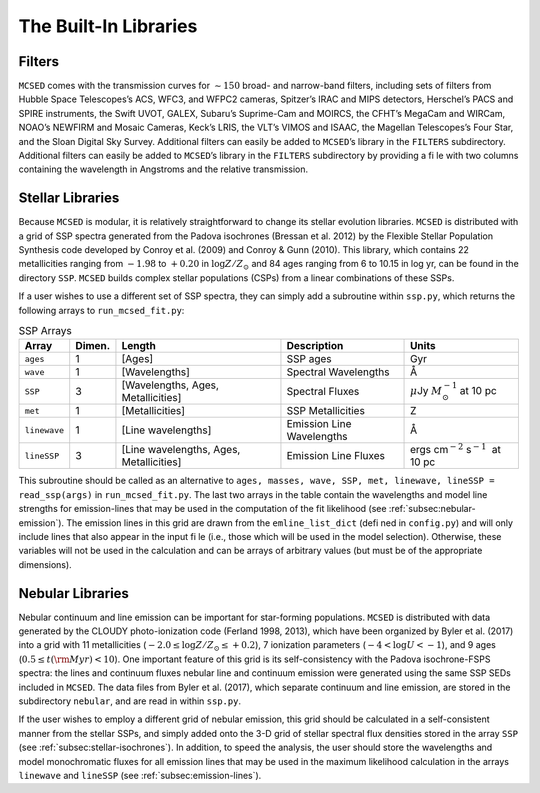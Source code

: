 .. _section:Libraries:

The Built-In Libraries
======================

.. _subsec:filters:

Filters
-------

``MCSED`` comes with the transmission curves for :math:`\sim 150` broad-
and narrow-band filters, including sets of filters from Hubble Space
Telescopes’s ACS, WFC3, and WFPC2 cameras, Spitzer’s IRAC and MIPS
detectors, Herschel’s PACS and SPIRE instruments, the Swift UVOT, GALEX,
Subaru’s Suprime-Cam and MOIRCS, the CFHT’s MegaCam and WIRCam, NOAO’s
NEWFIRM and Mosaic Cameras, Keck’s LRIS, the VLT’s VIMOS and ISAAC, the
Magellan Telescopes’s Four Star, and the Sloan Digital Sky Survey.
Additional filters can easily be added to ``MCSED``’s library in the
``FILTERS`` subdirectory.
Additional filters can easily be added to ``MCSED``’s library in the ``FILTERS`` subdirectory by providing a file with two columns
containing the wavelength in Angstroms and the relative transmission.

.. _subsec:stellar-isochrones:

Stellar Libraries
-----------------

Because ``MCSED`` is modular, it is relatively straightforward to change
its stellar evolution libraries. ``MCSED`` is distributed with a grid of
SSP spectra generated from the Padova isochrones (Bressan et al. 2012)
by the Flexible Stellar Population Synthesis code developed by Conroy
et al. (2009) and Conroy & Gunn (2010). This library, which contains 22
metallicities ranging from :math:`-1.98` to :math:`+0.20` in
:math:`\log Z/Z_{\odot}` and 84 ages ranging from 6 to 10.15 in log yr,
can be found in the directory ``SSP``. ``MCSED`` builds complex stellar
populations (CSPs) from a linear combinations of these SSPs.

If a user wishes to use a different set of SSP spectra, they can simply
add a subroutine within ``ssp.py``, which returns the following arrays
to ``run_mcsed_fit.py``:

.. table:: SSP Arrays

   +-------------+-------------+----------------+---------------+-----------------------+
   | Array       | Dimen.      | Length         | Description   | Units                 |
   +=============+=============+================+===============+=======================+
   | ``ages``    | 1           | [Ages]         | SSP ages      | Gyr                   |
   +-------------+-------------+----------------+---------------+-----------------------+
   | ``wave``    | 1           | [Wavelengths]  | Spectral      | Å                     |
   |             |             |                | Wavelengths   |                       |
   +-------------+-------------+----------------+---------------+-----------------------+
   | ``SSP``     | 3           | [Wavelengths,  | Spectral      | :math:`\mu`\ Jy       |
   |             |             | Ages,          | Fluxes        | :math:`M_{\odot}^{-1}`|
   |             |             | Metallicities] |               | at 10 pc              |
   +-------------+-------------+----------------+---------------+-----------------------+
   | ``met``     | 1           |[Metallicities] | SSP           | Z                     |
   |             |             |                | Metallicities |                       |
   +-------------+-------------+----------------+---------------+-----------------------+
   |``linewave`` | 1           | [Line          | Emission      | Å                     |
   |             |             | wavelengths]   | Line          |                       |
   |             |             |                | Wavelengths   |                       |
   +-------------+-------------+----------------+---------------+-----------------------+
   | ``lineSSP`` | 3           | [Line          | Emission      | ergs cm\ :math:`^{-2}`|
   |             |             | wavelengths,   | Line Fluxes   | s\ :math:`^{-1}`      |
   |             |             | Ages,          |               |  at 10 pc             |
   |             |             | Metallicities] |               |                       |
   +-------------+-------------+----------------+---------------+-----------------------+

This subroutine should be called as an alternative to
``ages, masses, wave, SSP, met, linewave, lineSSP = read_ssp(args)`` in
``run_mcsed_fit.py``. The last two arrays in the table contain the
wavelengths and model line strengths for emission-lines that may be used
in the computation of the fit likelihood (see :ref:`subsec:nebular-emission`). The emission lines in this grid are drawn from the ``emline_list_dict``
(defined in ``config.py``) and will only include lines that also appear in the input file (i.e., those which will
be used in the model selection). Otherwise, these variables will not be used in the calculation and can be
arrays of arbitrary values (but must be of the appropriate dimensions).

.. _subsec:nebular-emission:

Nebular Libraries
-----------------

Nebular continuum and line emission can be important for star-forming
populations. ``MCSED`` is distributed with data generated by the
CLOUDY photo-ionization code (Ferland 1998, 2013), which have been
organized by Byler et al. (2017) into a grid with 11 metallicities
(:math:`-2.0 \leq \log Z/Z_{\odot} \leq +0.2`), 7 ionization parameters
(:math:`-4 < \log U < -1`), and 9 ages
(:math:`0.5 \leq t({\rm Myr}) < 10`). One important feature of this grid
is its self-consistency with the Padova isochrone-FSPS spectra: the lines and continuum fluxes nebular line and continuum emission were generated using the
same SSP SEDs included in ``MCSED``. The data files from Byler
et al. (2017), which separate continuum and line emission, are stored in
the subdirectory ``nebular``, and are read in within ``ssp.py``.

If the user wishes to employ a different grid of nebular emission, this
grid should be calculated in a self-consistent manner from the stellar
SSPs, and simply added onto the 3-D grid of stellar spectral flux
densities stored in the array ``SSP`` (see :ref:`subsec:stellar-isochrones`). In addition, to speed the analysis, the user should store the wavelengths and model monochromatic
fluxes for all emission lines that may be used in the maximum likelihood
calculation in the arrays ``linewave`` and ``lineSSP`` (see :ref:`subsec:emission-lines`).